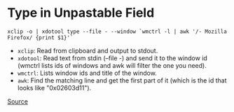 * Type in Unpastable Field
#+begin_example
xclip -o | xdotool type --file - --window `wmctrl -l | awk '/- Mozilla Firefox/ {print $1}'`
#+end_example

- =xclip=: Read from clipboard and output to stdout.
- =xdotool=: Read text from stdin (--file -) and send it to the window id (wmctrl lists ids of windows and awk will filter the one you need).
- =wmctrl=: Lists window ids and title of the window.
- =awk=: Find the matching line and get the first part of it (which is the id that looks like "0x02603d11").

[[https://www.reddit.com/r/commandline/comments/qyzmes/are_there_any_scripts_to_paste_things_into/hlj8itg/?context=3][Source]]
